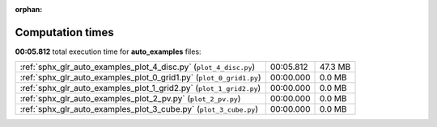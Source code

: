 
:orphan:

.. _sphx_glr_auto_examples_sg_execution_times:

Computation times
=================
**00:05.812** total execution time for **auto_examples** files:

+---------------------------------------------------------------------+-----------+---------+
| :ref:`sphx_glr_auto_examples_plot_4_disc.py` (``plot_4_disc.py``)   | 00:05.812 | 47.3 MB |
+---------------------------------------------------------------------+-----------+---------+
| :ref:`sphx_glr_auto_examples_plot_0_grid1.py` (``plot_0_grid1.py``) | 00:00.000 | 0.0 MB  |
+---------------------------------------------------------------------+-----------+---------+
| :ref:`sphx_glr_auto_examples_plot_1_grid2.py` (``plot_1_grid2.py``) | 00:00.000 | 0.0 MB  |
+---------------------------------------------------------------------+-----------+---------+
| :ref:`sphx_glr_auto_examples_plot_2_pv.py` (``plot_2_pv.py``)       | 00:00.000 | 0.0 MB  |
+---------------------------------------------------------------------+-----------+---------+
| :ref:`sphx_glr_auto_examples_plot_3_cube.py` (``plot_3_cube.py``)   | 00:00.000 | 0.0 MB  |
+---------------------------------------------------------------------+-----------+---------+
